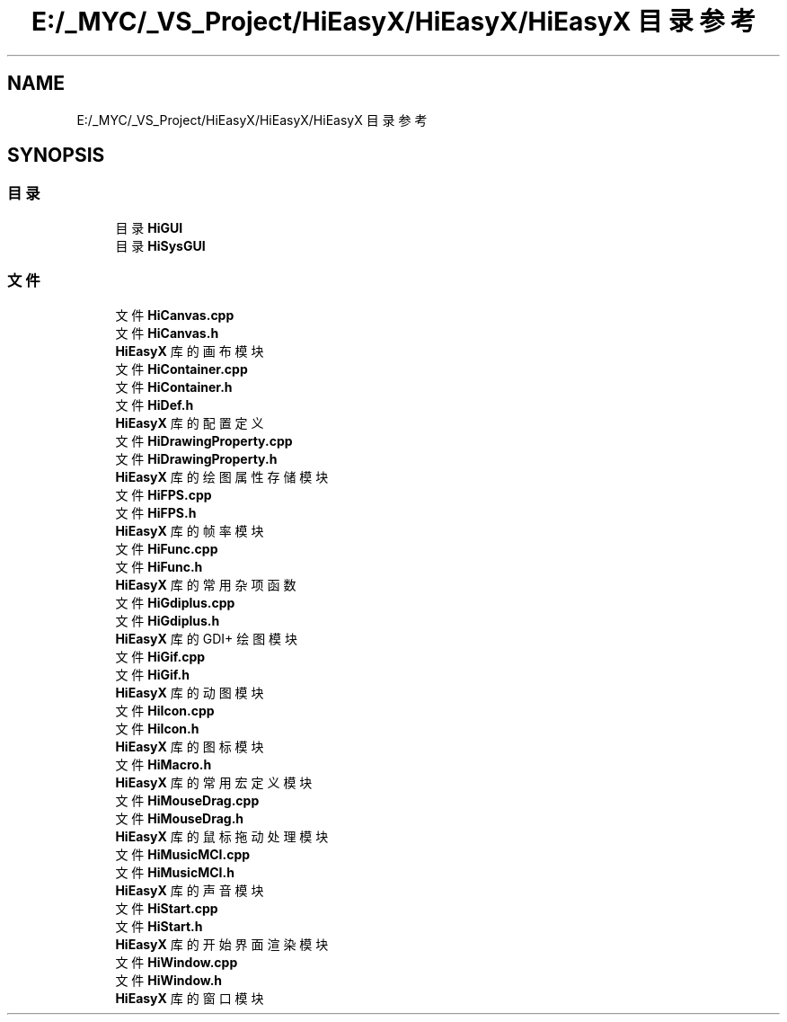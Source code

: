 .TH "E:/_MYC/_VS_Project/HiEasyX/HiEasyX/HiEasyX 目录参考" 3 "2023年 一月 13日 星期五" "Version Ver 0.3.0" "HiEasyX" \" -*- nroff -*-
.ad l
.nh
.SH NAME
E:/_MYC/_VS_Project/HiEasyX/HiEasyX/HiEasyX 目录参考
.SH SYNOPSIS
.br
.PP
.SS "目录"

.in +1c
.ti -1c
.RI "目录 \fBHiGUI\fP"
.br
.ti -1c
.RI "目录 \fBHiSysGUI\fP"
.br
.in -1c
.SS "文件"

.in +1c
.ti -1c
.RI "文件 \fBHiCanvas\&.cpp\fP"
.br
.ti -1c
.RI "文件 \fBHiCanvas\&.h\fP"
.br
.RI "\fBHiEasyX\fP 库的画布模块 "
.ti -1c
.RI "文件 \fBHiContainer\&.cpp\fP"
.br
.ti -1c
.RI "文件 \fBHiContainer\&.h\fP"
.br
.ti -1c
.RI "文件 \fBHiDef\&.h\fP"
.br
.RI "\fBHiEasyX\fP 库的配置定义 "
.ti -1c
.RI "文件 \fBHiDrawingProperty\&.cpp\fP"
.br
.ti -1c
.RI "文件 \fBHiDrawingProperty\&.h\fP"
.br
.RI "\fBHiEasyX\fP 库的绘图属性存储模块 "
.ti -1c
.RI "文件 \fBHiFPS\&.cpp\fP"
.br
.ti -1c
.RI "文件 \fBHiFPS\&.h\fP"
.br
.RI "\fBHiEasyX\fP 库的帧率模块 "
.ti -1c
.RI "文件 \fBHiFunc\&.cpp\fP"
.br
.ti -1c
.RI "文件 \fBHiFunc\&.h\fP"
.br
.RI "\fBHiEasyX\fP 库的常用杂项函数 "
.ti -1c
.RI "文件 \fBHiGdiplus\&.cpp\fP"
.br
.ti -1c
.RI "文件 \fBHiGdiplus\&.h\fP"
.br
.RI "\fBHiEasyX\fP 库的 GDI+ 绘图模块 "
.ti -1c
.RI "文件 \fBHiGif\&.cpp\fP"
.br
.ti -1c
.RI "文件 \fBHiGif\&.h\fP"
.br
.RI "\fBHiEasyX\fP 库的动图模块 "
.ti -1c
.RI "文件 \fBHiIcon\&.cpp\fP"
.br
.ti -1c
.RI "文件 \fBHiIcon\&.h\fP"
.br
.RI "\fBHiEasyX\fP 库的图标模块 "
.ti -1c
.RI "文件 \fBHiMacro\&.h\fP"
.br
.RI "\fBHiEasyX\fP 库的常用宏定义模块 "
.ti -1c
.RI "文件 \fBHiMouseDrag\&.cpp\fP"
.br
.ti -1c
.RI "文件 \fBHiMouseDrag\&.h\fP"
.br
.RI "\fBHiEasyX\fP 库的鼠标拖动处理模块 "
.ti -1c
.RI "文件 \fBHiMusicMCI\&.cpp\fP"
.br
.ti -1c
.RI "文件 \fBHiMusicMCI\&.h\fP"
.br
.RI "\fBHiEasyX\fP 库的声音模块 "
.ti -1c
.RI "文件 \fBHiStart\&.cpp\fP"
.br
.ti -1c
.RI "文件 \fBHiStart\&.h\fP"
.br
.RI "\fBHiEasyX\fP 库的开始界面渲染模块 "
.ti -1c
.RI "文件 \fBHiWindow\&.cpp\fP"
.br
.ti -1c
.RI "文件 \fBHiWindow\&.h\fP"
.br
.RI "\fBHiEasyX\fP 库的窗口模块 "
.in -1c
